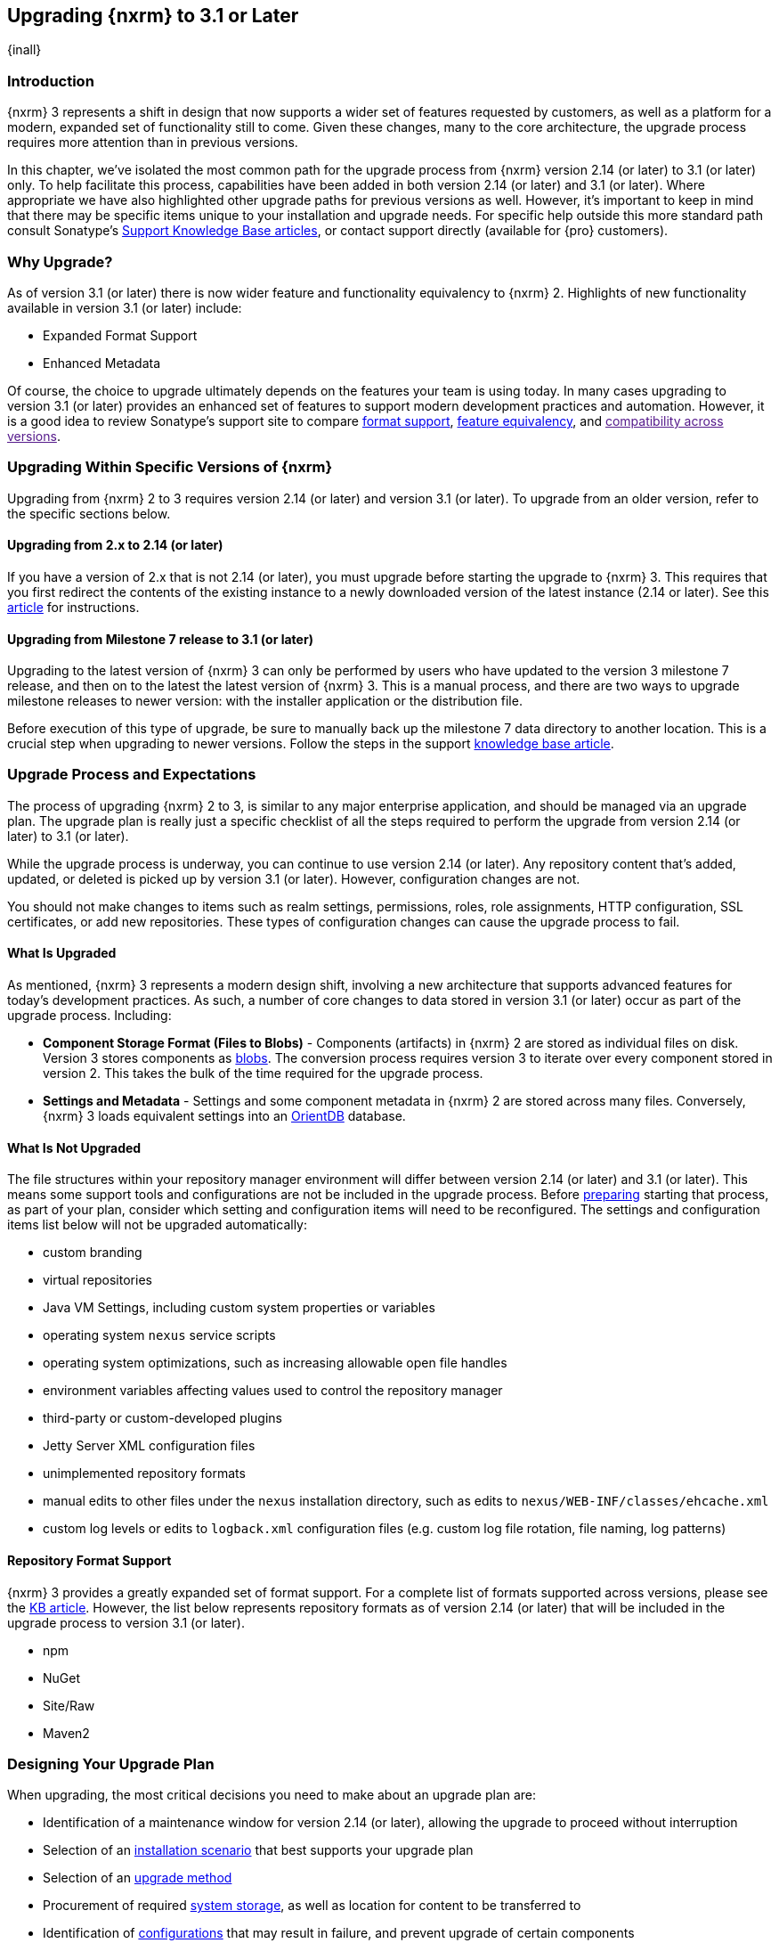 [[upgrading]]
==  Upgrading {nxrm} to 3.1 or Later
{inall}

[[upgrade-introduction]]
=== Introduction

{nxrm} 3 represents a shift in design that now supports a wider set of features requested by customers, as well
as a platform for a modern, expanded set of functionality still to come. Given these changes, many to the core
architecture, the upgrade process requires more attention than in previous versions.

In this chapter, we've isolated the most common path for the upgrade process from {nxrm} version 2.14 (or later) 
to 3.1 (or later) only. To help facilitate this process, capabilities have been added in both version 2.14 (or 
later) and 3.1 (or later). Where appropriate we have also highlighted other upgrade paths for previous versions 
as well. However, it's important to keep in mind that there may be specific items unique to your installation and 
upgrade needs. For specific help outside this more standard path consult Sonatype's link:https://support.sonatype.com/hc/en-us/sections/204911768-Installation-Upgrade-and-Compatibility[Support 
Knowledge Base articles], or contact support directly (available for {pro} customers).

[[why-upgrade]]
=== Why Upgrade?

As of version 3.1 (or later) there is now wider feature and functionality equivalency to {nxrm} 2.
Highlights of new functionality available in version 3.1 (or later) include:

////
* Component Fabric (High Availability)
////
* Expanded Format Support
* Enhanced Metadata

Of course, the choice to upgrade ultimately depends on the features your team is using today. In
many cases upgrading to version 3.1 (or later) provides an enhanced set of features to support modern development practices and automation. However, it is a good idea to review Sonatype's support site to compare link:https://support.sonatype.com/hc/en-us/articles/226495428-Nexus-Repository-Manager-Format-Language-Support[format support], link:https://support.sonatype.com/hc/en-us/articles/226489388-Nexus-Repository-Manager-2-x-to-3-x-Feature-Equivalency[feature equivalency], and link:[compatibility across versions].

[[upgrade-types]]
=== Upgrading Within Specific Versions of {nxrm}

Upgrading from {nxrm} 2 to 3 requires version 2.14 (or later) and version 3.1 (or later). To upgrade from an
older version, refer to the specific sections below.

[[upgrade-version-two]]
==== Upgrading from 2.x to 2.14 (or later)

If you have a version of 2.x that is not 2.14 (or later), you must upgrade before starting the upgrade to {nxrm}
3. This requires that you first redirect the contents of the existing instance to a newly downloaded version of 
the latest instance (2.14 or later). See this link:https://support.sonatype.com/hc/en-us/articles/213464198-How-do-I-upgrade-Nexus-[article] for instructions.

[[upgrade-version-three]]
==== Upgrading from Milestone 7 release to 3.1 (or later)

Upgrading to the latest version of {nxrm} 3 can only be performed by users who have updated to the version 3
milestone 7 release, and then on to the latest the latest version of {nxrm} 3. This is a manual process, and
there are two ways to upgrade milestone releases to newer version: with the installer application or the
distribution file.

Before execution of this type of upgrade, be sure to manually back up the milestone 7 data directory to another
location. This is a crucial step when upgrading to newer versions. Follow the steps in the support
https://support.sonatype.com/hc/en-us/articles/217967608[knowledge base article].

[[upgrade-process-expectations]]
=== Upgrade Process and Expectations

The process of upgrading {nxrm} 2 to 3, is similar to any major enterprise application, and should be managed via
an upgrade plan. The upgrade plan is really just a specific checklist of all the steps required to perform
the upgrade from version 2.14 (or later) to 3.1 (or later).

While the upgrade process is underway, you can continue to use version 2.14 (or later). Any repository content
that’s added, updated, or deleted is picked up by version 3.1 (or later). However, configuration changes are not.

You should not make changes to items such as realm settings, permissions, roles, role assignments, HTTP
configuration, SSL certificates, or add new repositories. These types of configuration changes can cause the
upgrade process to fail.

[[upgraded]]
==== What Is Upgraded

As mentioned, {nxrm} 3 represents a modern design shift, involving a new architecture that supports advanced 
features for today's development practices. As such, a number of core changes to data stored in version 3.1 (or 
later) occur as part of the upgrade process. Including:

* *Component Storage Format (Files to Blobs)* - Components (artifacts) in {nxrm} 2 are stored as individual files
  on disk. Version 3 stores components as <<admin-repository-blobstores,blobs>>. The conversion process requires
  version 3 to iterate over every component stored in version 2. This takes the bulk of the time required for
  the upgrade process.
* *Settings and Metadata* - Settings and some component metadata in {nxrm} 2 are stored across many files.
  Conversely, {nxrm} 3 loads equivalent settings into an link:http://http://orientdb.com/[OrientDB] database.

[[not-upgraded]]
==== What Is Not Upgraded

The file structures within your repository manager environment will differ between version 2.14 (or later) and
3.1 (or later). This means some support tools and configurations are not be included in the upgrade process. 
Before <<upgrade-prep,preparing>> starting that process, as part of your plan, consider which setting and 
configuration items will need to be reconfigured. The settings and configuration items list below will not be 
upgraded automatically:

* custom branding
* virtual repositories
* Java VM Settings, including custom system properties or variables
* operating system `nexus` service scripts
* operating system optimizations, such as increasing allowable open file handles
* environment variables affecting values used to control the repository manager
* third-party or custom-developed plugins
* Jetty Server XML configuration files
* unimplemented repository formats
* manual edits to other files under the `nexus` installation directory, such as edits to
  `nexus/WEB-INF/classes/ehcache.xml`
* custom log levels or edits to `logback.xml` configuration files (e.g. custom log file rotation, file naming, log patterns)

[[upgrade-repo-support]]
==== Repository Format Support

{nxrm} 3 provides a greatly expanded set of format support. For a complete list of formats supported across
versions, please see the
link:https://support.sonatype.com/hc/en-us/articles/226495428-Nexus-Repository-Manager-Format-Language-Supportassociated[KB article]. However, the list below represents repository formats as of version 2.14 (or later) that will
be included in the upgrade process to version 3.1 (or later).

* npm
* NuGet
* Site/Raw
* Maven2
////
* RubyGems
////

[[upgrade-prep]]
=== Designing Your Upgrade Plan

When upgrading, the most critical decisions you need to make about an upgrade plan are:

* Identification of a maintenance window for version 2.14 (or later), allowing the upgrade to proceed without
  interruption
* Selection of an <<upgrade-architecture,installation scenario>> that best supports your upgrade plan
* Selection of an <<upgrade-methods,upgrade method>>
* Procurement of required <<upgrade-file-systems,system storage>>, as well as location for content to be 
transferred to
* Identification of <<upgrade-support,configurations>> that may result in failure, and prevent upgrade of certain 
components
* Review of <<upgrade-security,security settings>>, and associated differences between version 2.14 (or later) 
and 3.1 (or later)
* <<upgrade-performance,Optimization, Performance, and Tuning>>

[[upgrade-architecture]]
==== Supported Installation Scenarios for Upgrading

There are two supported scenarios for upgrading:

* Separate servers for version 2.14 (or later) and 3.1 (or later)
* Both versions of 2.14 and 3.1 running on the same server, but in different install directories

//// 
Begs the question if there are unsupported, or something we can add here to preven support questions.
////

[[upgrade-methods]]
==== Upgrade Methods

Upgrade is made possible by specific upgrade capabilities in both version 2.14 (or later) and 3.1 (or later)
(Upgrade: Agent and Upgrade, respectively), and an upgrade tool provided in version 3.1 (or later). Once the
'Upgrade: Agent' capability, mentioned in <<upgrade-start>>, is enabled and both repository manager instances are
communicating, you can choose one of three methods to transfer your content:

////
Expand on what types of architectures might benefit from the listed options
////

*HTTP Downloading*

HTTP downloading is an upgrade method in which version 3.1 (or later) makes HTTP requests to version 2.14 (or
later). This is the slowest option for upgrading.

If version 2.14 (or later) and 3.1 (or later) are on different machines and do not share access to the same file
system storage, you must use the HTTP download method.

*File System Copying*

In this upgrade method, version 2.14 (or later) tells version 3.1 (or later) the location of the file and
where to retrieve the content.

This upgrade method works if versions 2.14 (or later) and 3.1 (or later) are on the same machine, and
configured in a way that the mounts are accessible by the same path (from one machine to the other), this option
will work. It is a slightly faster process than the HTTP Download method, and has less impact on the performance
of version 2.14 (or later).

*Hard Linking*

This upgrade method will only work on the same {nxrm} filesystem in place. This means you must have configured
your instance of version 3.1 (or later) in such a way that you have a blob store defined in an appropriate
location where hard linking is possible.

This is the fastest option because you will not have to move the bytes around.

////
We should say what this method is, similar to the others. It lacks some detail, especially about how one would
convert from 2.14 (or later) file system to the 3.1 (or later) blob store.

Hard linking is simply a different name for the same inode (files are internally referenced by inodes).
////

NOTE: The HTTP download method puts more load on your version 2.14 (or later) instance than other methods,
because this method requires version 2.14 (or later) to serve all of the content. Copying and hard linking only
have to be told where the file is, and they obtain it from the file system, directly.

[[upgrade-file-systems]]
==== File System Considerations

While discussed in greater detail in <<admin-repository-blobstores,Chapter 4>>, {nxrm} 3 does allow you to
create new blob stores and determine the amount of space for each, if more than one exists. However, it is
important to consider how you want to organize and reserve space for this storage mechanism.

When upgrading, make sure you have enough storage capacity in the destination file system(s). For instance, if you
are using the hard linking <<upgrade-methods,method>>, the bytes themselves are not duplicated (saving space),
but you must ensure there are enough free inodes for the content you want to transfer during the upgrade process.

Finally, if you have configured your repository manager HTTP context and path as a reverse proxy server,
the traffic coming from version 2.14 (or later) could be busy as you start the upgrade steps. 

[[upgrade-support]]
==== Configuration Details for Upgrading

Due to fundamental changes in file structure between {nxrm} 2 and 3, you should review and compare the
configuration details to prevent any failures.

*Repository IDs*

Before upgrading repositories to version 3.1 (or later), find the repository IDs in version 2.14 (or later) and
plan how you will rename any conflicting repositories in version 3.1 (or later). Your repository IDs in version
2.14 (or later) may differ by letter case. This means you may have to edit the IDs, manually, before the upgrade 
process. 

////
Contact link:https://support.sonatype.com/hc/en-us[Sonatype support] to learn on how to do this safely.
////

*Repository Groups*

Review the contents of your repository groups 2.14 to ensure its contents are a selected for upgrade. A single 
component within the group, not selected, may prevent the entire group from being upgraded to 3.1. 

////
WIP
https://issues.sonatype.org/browse/NEXUS-10601
////

*User Tokens*

The upgrade tool can only replicate pre-existing user tokens from version 2.14 (or later) to 3.1 (or later) if
the 'Enabled' box in version 2.14 (or later) is checked. In version 2.14 (or later), click the 'User Token' tab,
in the 'Administration' menu, and enable the setting.

*Repository Health Check and SSL Health Check*

You can include both your existing {rhc} and its corresponding SSL trust store configuration when you upgrade
from version 2.14 (or later) to 3.1 (or later). If you are a {oss} user you only have the ability to upgrade your
settings from the 'Health Check: Configuration' capability. If you are a {pro} user, you can also upgrade your
existing 'SSL: Health Check' settings from version 2.14 (or later) to 3.1 (or later). After the upgrade process is
complete, settings for both 'Health Check: Configuration' and 'SSL: Health Check' capabilities will be enabled in
version 3.1 (or later), as they were in version 2.14 (or later).

*NuGet API Key*

The upgrade tool will add all keys to version 3.1 (or later) that are present in version 2.14 (or later) when
asked, even if the version 2.14 (or later) NuGet API Key Realm is not active. This is because there is no
explicit on or off setting for NuGet keys.

////
NO IQ Server capability in 3.1

*IQ Server*

{inrmonly}

If upgrading {iq} settings and configuration, ensure that your licenses include the integration for both versions 
2 and 3. Your configuration for 'IQ Server URL', 'Username', 'Password', and 'Request Timeout' will be included 
in the upgrade. Additional configuration, such as analysis properties, trust store usage, and the enabled {iq} 
connection itself will be replicated from versions 2 to 3.
////

[[upgrade-security]]
==== Security Compatibility from 2.14 (or later) to 3.1 (or later)

Before you upgrade from version 2.14 (or later) to 3.1 (or later) review the differences in security settings
along the upgrade path. Known changes may affect roles and repository targets, that latter of which will no
longer exist in {nxrm} 3.

*Version 2.14 (or later) Roles*

Roles upgraded from version 2.14 (or later) will be assigned a Role ID that starts with `nx2-` in {nxrm} 3. Role 
descriptions created during the upgrade process will have the word (legacy) in their description.

*Version 2.14 (or later) Repository Targets*

If upgrading your Repository Targets from version 2.14 (or later) to 3.1 (or later), it is recommended you also
upgrade your Target Privileges and vice versa. If you do not upgrade both, you may find that you need to make
further adjustments to version 3.1 (or later) configuration to have things work as they did in version 2.14 (or
later).

Repository targets from version 2.14 (or later) will be converted to content selectors in version 3.1 (or later).
In contrast to repository targets, which rely on regular expressions for user permissions, content selectors use
a syntax called JEXL perform similar restrictions. If characters are not translatable the upgrade process will
replace unsupported characters with underscores (`_`). For example, a repository target in version 2.14 (or
later) named 'All (Any Repository)' will be converted to a selector permission named 'All_Any_Repository' in
version 3.1 (or later).

[[upgrade-performance]]
==== Optimization, Performance, and Tuning

When considering upgrade time and speed, take into account all enabled scheduled tasks and additional settings on
your version 2.14 (or later) instance that you may not need. Depending on your configuration of version 2.14 (or
later) you could optimize the performance of you upgrade by either turning off or deleting obsolete content and
tasks. As discussed in the link:
https://support.sonatype.com/hc/en-us/articles/213465138-How-can-I-configure-Nexus-to-reduce-disk-space-[article about performance and tuning for {nxrm} 2], identify then reduce your list of tasks in version 2.14 (or later) to
improve the speed of your repository manager. See some highlights, below:

* *System feeds* - If your organization does not rely on system feeds, often used for team communication, 
learn how to 
https://support.sonatype.com/hc/en-us/articles/213464998-How-to-disable-the-System-Feeds-nexus-timeline-plugin-feature-to-improve-Nexus-performance[disable] them within your timeline plugin file
* *Repair index tasks* - These task support search in the repository manager user interface. Since these tasks do
  not need to be rebuilt that often, consider disabling them across all repositories
* *Snapshot removal tasks* - Enable both 'Remove Snapshots from Repository' and 'Remove Unused Snapshots From
  Repository', which deletes old component states no longer needed. * *Repositories no longer supported by the
  {nxrm}* - Remove any deprecated repositories, or other content. For example, if your repository manager
  contains any Maven 2 proxy repository with the domain name 'codehaus.org' should be deleted. See https://support.sonatype.com/hc/en-us/articles/217611787-codehaus-org-Repositories-Should-Be-Removed-From-Your-Nexus-Instance[Codehaus repositories], for more information
* *'Rebuild Maven Metadata Files'* - This scheduled task should only be run if you need to repair a corrupted
  Maven repository storage on disk. If run infrequently, you can disable it completely to reserve more space
  needed for your upgrade
* *Staging rules* - If you are a {pro} user that use the application for staging releases, redefine or reduce the
  number of configured rules to free up space.
* *Scheduled task for releases* - If you find empty 'Use Index' checkboxes under 'Task Settings', use the
  opportunity to disable or remove those specific tasks for releases
* *Smart Proxy Preemptive Fetch* - The most notable performance benefit is that hidden caches are utilized more
  efficiently

////
* Reviewing the Custom Metadata capability (when enabled)
////

To help you make deeper decisions around reducing scheduled tasks to improve the performance of your upgrade, see 
the knowledge base article https://support.sonatype.com/hc/en-us/articles/213465208-What-do-the-scheduled-tasks-in-Nexus-do-and-how-often-should-I-run-them-['What do the scheduled tasks in Nexus do, and how often should I run them?'].

[[upgrade-start]]
=== Starting the Upgrade

After you've designed your upgrade plan and made considerations around system performance and storage are taken
into account, there are a few basic steps t o start the upgrade:

* Upgrade the your existing version 2.x to 2.14 (or later) (see <<upgrade-version-two>>).
* Enable the upgrade capabilities in both version 2.14 (or later) and 3.1 (or later) that allow you to
  synchronize that instance between versions.

With the above complete, you can now use the provide upgrade tool in version 3.1 (or later), which will instruct
you through upgrading in three phases:

 * 'Preparing', the phase that prepares the transfer and creation of all components.
 * 'Synchronizing', the phase that counts and processes all components set to upgrade.
 * 'Finishing', the phase that performs final clean up, then closes the process.

[[upgrade-configuration]]
==== Enabling the Upgrade Capability in Version 2.14 (or later)

In version 2.14 (or later), enable the 'Upgrade: Agent' capability to open the connection for the upgrade-agent.
Follow these steps:

. Click 'Administration' in the left-hand panel
. Open the 'Capabilities' screen
. Select 'New' to prompt the 'Create new capability' modal
. Select 'Upgrade: Agent' as your capability 'Type'
. Click 'Add' to close the modal

In the lower section of the 'Capabilities' interface, the repository manager acknowledges the upgrade-agent as
'Active'.

[[upgrade-plan]]
==== Enabling the Upgrade Capability in Version 3.1 (or later)

In version 3.1 (or later), enable the 'Upgrade' capability to open the connection for the upgrade-agent, and
access the 'Upgrade' tool. Follow these steps:

. Click 'System', to open the 'Capabilities' screen
. Click 'Create capability'
. .Select 'Upgrade', then click 'Create capability' to enable the upgrade


[[upgrade-content]]
==== Upgrading Content

After you enable upgrade capabilities for versions 2.14 (or later) and 3.1 (or later), access the upgrade tool to
start your upgrade.

. Go to the 'Administration' menu 
. Select 'Upgrade' Located under 'System' to open the wizard.

Overview:: The upgrade tool provides an overview of what is allowed for an upgrade as well as warnings on what 
cannot be upgraded.

Agent Connection:: This screen presents two fields, 'URL' and 'Access Token'. The 'URL' field should contain the
base URL (including context path) of your version 2.14 (or later) server (e.g. +http://localhost:8081/nexus/+).
The 'Access Token' field should contain the security key from your version 2.14 (or later) 'Upgrade: Agent'
capability details.

Content:: This screen displays checkboxes for compatible component formats ('Repositories'), security features 
('Security'), and server configuration ('System'). For 'Repositories' you can select 'User-Managed Repositories', 
'Repository Targets', and 'Health Check'. For 'Security' you can choose from 'Anonymous', 'LDAP Configuration', 
'NuGet API-Key', 'Realms', 'Roles', 'SSL Certificates', 'Target Privileges', 'Users', 'Crowd', and 'User Tokens'. 
For 'System' you can select 'Email', 'HTTP Configuration', and 'IQ Server' configurations.

////
Might be worth making this a list.
////

NOTE: Repository targets, which use regular expressions to match and filter specific content will upgrade to JEXL 
syntax, used for <<content-selectors,content selectors>>.

Repository Defaults:: If 'User-Managed Repositories' is one of your selections from the 'Content' screen, the 
'Repository Defaults' screen allows you to select directory destination and upgrade method. The first dropdown 
menu, 'Destination' gives your option to pick a blob store name different than the default. The second dropdown
menu, 'Method', allows you to choose among hard linking, copying local files or downloading. This section allows 
you to click and change each repository's individual method and destination (i.e. blob store).

Repositories:: If 'User-Managed Repositories' is one of your selections from the 'Content' screen, the 
'Repositories' screen allows you to select which repositories you want to upgrade. You can either select all 
repositories with one click, at the top of the table. Alternatively, you can click each individual repository. In 
addition to 'Repository', the table displays information around the status of the repository.

Preview:: This table displays a preview of the content set for the upgrade, selected in the previous screens. 
Click 'Begin', then confirm from the modal, that you want to start the upgrade process. After the preview 
'Preparing', 'Synchronizing', and 'Finishing' will follow.

When the final content upgrade ends, go to your version 3 instance to see all your content replicated there.